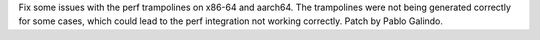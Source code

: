 Fix some issues with the perf trampolines on x86-64 and aarch64.  The
trampolines were not being generated correctly for some cases, which could
lead to the perf integration not working correctly. Patch by Pablo Galindo.
